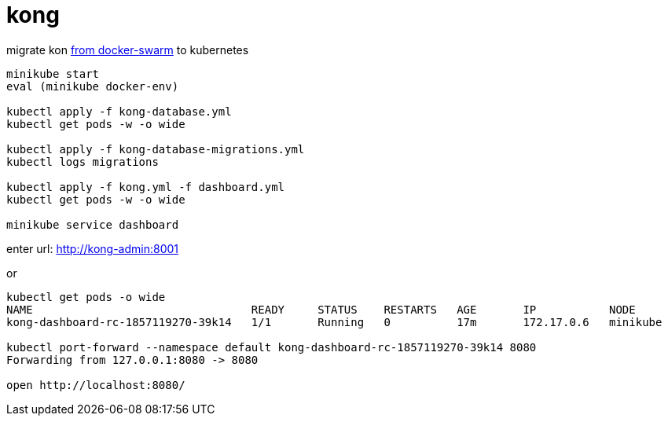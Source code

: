 = kong

migrate kon link:../../../../docker-examples/tree/master/kong-docker-swarm-using-ucp[from docker-swarm] to kubernetes

[source,bash]
----
minikube start
eval (minikube docker-env)

kubectl apply -f kong-database.yml
kubectl get pods -w -o wide

kubectl apply -f kong-database-migrations.yml
kubectl logs migrations

kubectl apply -f kong.yml -f dashboard.yml
kubectl get pods -w -o wide

minikube service dashboard
----

enter url: http://kong-admin:8001

.or
----
kubectl get pods -o wide
NAME                                 READY     STATUS    RESTARTS   AGE       IP           NODE
kong-dashboard-rc-1857119270-39k14   1/1       Running   0          17m       172.17.0.6   minikube

kubectl port-forward --namespace default kong-dashboard-rc-1857119270-39k14 8080
Forwarding from 127.0.0.1:8080 -> 8080

open http://localhost:8080/
----
